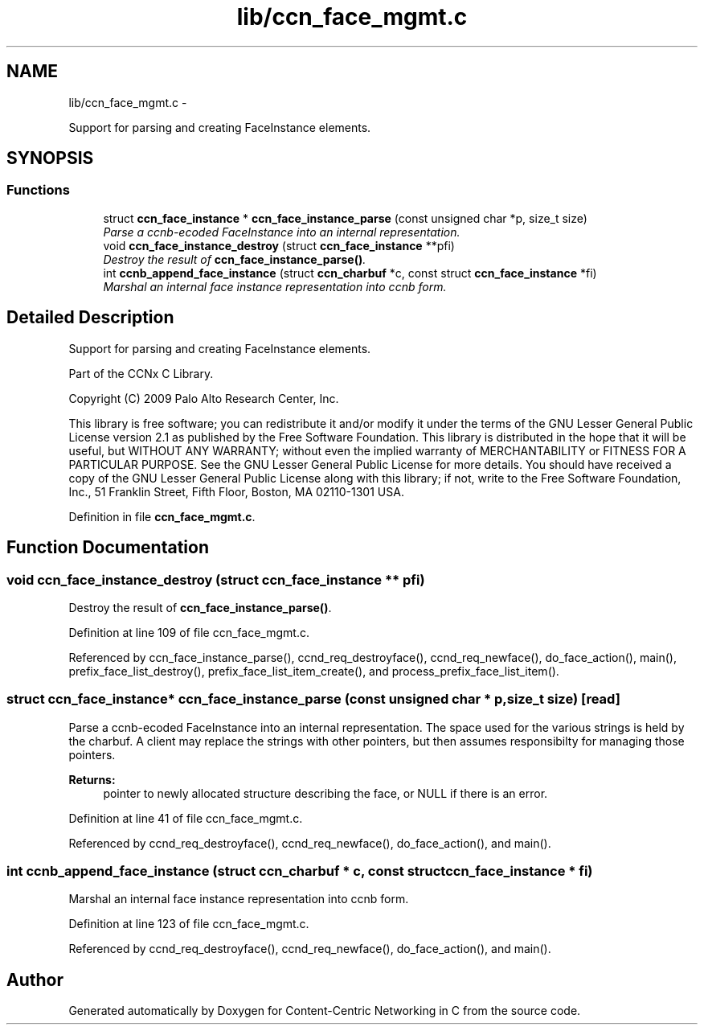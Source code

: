.TH "lib/ccn_face_mgmt.c" 3 "21 Aug 2012" "Version 0.6.1" "Content-Centric Networking in C" \" -*- nroff -*-
.ad l
.nh
.SH NAME
lib/ccn_face_mgmt.c \- 
.PP
Support for parsing and creating FaceInstance elements.  

.SH SYNOPSIS
.br
.PP
.SS "Functions"

.in +1c
.ti -1c
.RI "struct \fBccn_face_instance\fP * \fBccn_face_instance_parse\fP (const unsigned char *p, size_t size)"
.br
.RI "\fIParse a ccnb-ecoded FaceInstance into an internal representation. \fP"
.ti -1c
.RI "void \fBccn_face_instance_destroy\fP (struct \fBccn_face_instance\fP **pfi)"
.br
.RI "\fIDestroy the result of \fBccn_face_instance_parse()\fP. \fP"
.ti -1c
.RI "int \fBccnb_append_face_instance\fP (struct \fBccn_charbuf\fP *c, const struct \fBccn_face_instance\fP *fi)"
.br
.RI "\fIMarshal an internal face instance representation into ccnb form. \fP"
.in -1c
.SH "Detailed Description"
.PP 
Support for parsing and creating FaceInstance elements. 

Part of the CCNx C Library.
.PP
Copyright (C) 2009 Palo Alto Research Center, Inc.
.PP
This library is free software; you can redistribute it and/or modify it under the terms of the GNU Lesser General Public License version 2.1 as published by the Free Software Foundation. This library is distributed in the hope that it will be useful, but WITHOUT ANY WARRANTY; without even the implied warranty of MERCHANTABILITY or FITNESS FOR A PARTICULAR PURPOSE. See the GNU Lesser General Public License for more details. You should have received a copy of the GNU Lesser General Public License along with this library; if not, write to the Free Software Foundation, Inc., 51 Franklin Street, Fifth Floor, Boston, MA 02110-1301 USA. 
.PP
Definition in file \fBccn_face_mgmt.c\fP.
.SH "Function Documentation"
.PP 
.SS "void ccn_face_instance_destroy (struct \fBccn_face_instance\fP ** pfi)"
.PP
Destroy the result of \fBccn_face_instance_parse()\fP. 
.PP
Definition at line 109 of file ccn_face_mgmt.c.
.PP
Referenced by ccn_face_instance_parse(), ccnd_req_destroyface(), ccnd_req_newface(), do_face_action(), main(), prefix_face_list_destroy(), prefix_face_list_item_create(), and process_prefix_face_list_item().
.SS "struct \fBccn_face_instance\fP* ccn_face_instance_parse (const unsigned char * p, size_t size)\fC [read]\fP"
.PP
Parse a ccnb-ecoded FaceInstance into an internal representation. The space used for the various strings is held by the charbuf. A client may replace the strings with other pointers, but then assumes responsibilty for managing those pointers. 
.PP
\fBReturns:\fP
.RS 4
pointer to newly allocated structure describing the face, or NULL if there is an error. 
.RE
.PP

.PP
Definition at line 41 of file ccn_face_mgmt.c.
.PP
Referenced by ccnd_req_destroyface(), ccnd_req_newface(), do_face_action(), and main().
.SS "int ccnb_append_face_instance (struct \fBccn_charbuf\fP * c, const struct \fBccn_face_instance\fP * fi)"
.PP
Marshal an internal face instance representation into ccnb form. 
.PP
Definition at line 123 of file ccn_face_mgmt.c.
.PP
Referenced by ccnd_req_destroyface(), ccnd_req_newface(), do_face_action(), and main().
.SH "Author"
.PP 
Generated automatically by Doxygen for Content-Centric Networking in C from the source code.
